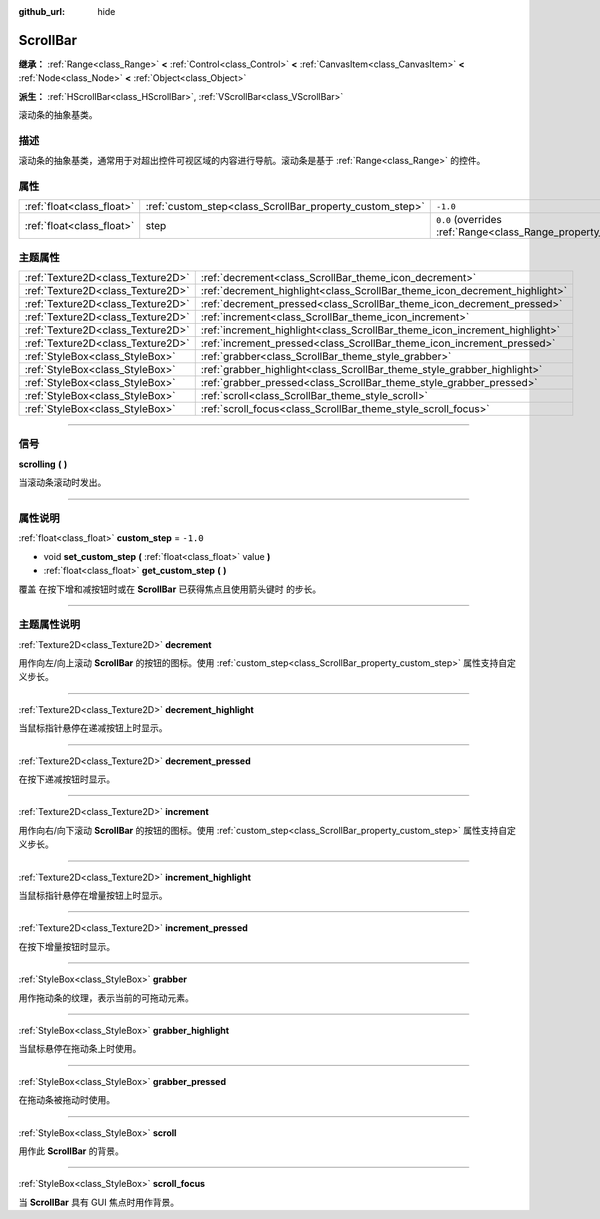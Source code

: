 :github_url: hide

.. DO NOT EDIT THIS FILE!!!
.. Generated automatically from Godot engine sources.
.. Generator: https://github.com/godotengine/godot/tree/master/doc/tools/make_rst.py.
.. XML source: https://github.com/godotengine/godot/tree/master/doc/classes/ScrollBar.xml.

.. _class_ScrollBar:

ScrollBar
=========

**继承：** :ref:`Range<class_Range>` **<** :ref:`Control<class_Control>` **<** :ref:`CanvasItem<class_CanvasItem>` **<** :ref:`Node<class_Node>` **<** :ref:`Object<class_Object>`

**派生：** :ref:`HScrollBar<class_HScrollBar>`, :ref:`VScrollBar<class_VScrollBar>`

滚动条的抽象基类。

.. rst-class:: classref-introduction-group

描述
----

滚动条的抽象基类，通常用于对超出控件可视区域的内容进行导航。滚动条是基于 :ref:`Range<class_Range>` 的控件。

.. rst-class:: classref-reftable-group

属性
----

.. table::
   :widths: auto

   +---------------------------+----------------------------------------------------------+-------------------------------------------------------------+
   | :ref:`float<class_float>` | :ref:`custom_step<class_ScrollBar_property_custom_step>` | ``-1.0``                                                    |
   +---------------------------+----------------------------------------------------------+-------------------------------------------------------------+
   | :ref:`float<class_float>` | step                                                     | ``0.0`` (overrides :ref:`Range<class_Range_property_step>`) |
   +---------------------------+----------------------------------------------------------+-------------------------------------------------------------+

.. rst-class:: classref-reftable-group

主题属性
--------

.. table::
   :widths: auto

   +-----------------------------------+----------------------------------------------------------------------------+
   | :ref:`Texture2D<class_Texture2D>` | :ref:`decrement<class_ScrollBar_theme_icon_decrement>`                     |
   +-----------------------------------+----------------------------------------------------------------------------+
   | :ref:`Texture2D<class_Texture2D>` | :ref:`decrement_highlight<class_ScrollBar_theme_icon_decrement_highlight>` |
   +-----------------------------------+----------------------------------------------------------------------------+
   | :ref:`Texture2D<class_Texture2D>` | :ref:`decrement_pressed<class_ScrollBar_theme_icon_decrement_pressed>`     |
   +-----------------------------------+----------------------------------------------------------------------------+
   | :ref:`Texture2D<class_Texture2D>` | :ref:`increment<class_ScrollBar_theme_icon_increment>`                     |
   +-----------------------------------+----------------------------------------------------------------------------+
   | :ref:`Texture2D<class_Texture2D>` | :ref:`increment_highlight<class_ScrollBar_theme_icon_increment_highlight>` |
   +-----------------------------------+----------------------------------------------------------------------------+
   | :ref:`Texture2D<class_Texture2D>` | :ref:`increment_pressed<class_ScrollBar_theme_icon_increment_pressed>`     |
   +-----------------------------------+----------------------------------------------------------------------------+
   | :ref:`StyleBox<class_StyleBox>`   | :ref:`grabber<class_ScrollBar_theme_style_grabber>`                        |
   +-----------------------------------+----------------------------------------------------------------------------+
   | :ref:`StyleBox<class_StyleBox>`   | :ref:`grabber_highlight<class_ScrollBar_theme_style_grabber_highlight>`    |
   +-----------------------------------+----------------------------------------------------------------------------+
   | :ref:`StyleBox<class_StyleBox>`   | :ref:`grabber_pressed<class_ScrollBar_theme_style_grabber_pressed>`        |
   +-----------------------------------+----------------------------------------------------------------------------+
   | :ref:`StyleBox<class_StyleBox>`   | :ref:`scroll<class_ScrollBar_theme_style_scroll>`                          |
   +-----------------------------------+----------------------------------------------------------------------------+
   | :ref:`StyleBox<class_StyleBox>`   | :ref:`scroll_focus<class_ScrollBar_theme_style_scroll_focus>`              |
   +-----------------------------------+----------------------------------------------------------------------------+

.. rst-class:: classref-section-separator

----

.. rst-class:: classref-descriptions-group

信号
----

.. _class_ScrollBar_signal_scrolling:

.. rst-class:: classref-signal

**scrolling** **(** **)**

当滚动条滚动时发出。

.. rst-class:: classref-section-separator

----

.. rst-class:: classref-descriptions-group

属性说明
--------

.. _class_ScrollBar_property_custom_step:

.. rst-class:: classref-property

:ref:`float<class_float>` **custom_step** = ``-1.0``

.. rst-class:: classref-property-setget

- void **set_custom_step** **(** :ref:`float<class_float>` value **)**
- :ref:`float<class_float>` **get_custom_step** **(** **)**

覆盖 在按下增和减按钮时或在 **ScrollBar** 已获得焦点且使用箭头键时 的步长。

.. rst-class:: classref-section-separator

----

.. rst-class:: classref-descriptions-group

主题属性说明
------------

.. _class_ScrollBar_theme_icon_decrement:

.. rst-class:: classref-themeproperty

:ref:`Texture2D<class_Texture2D>` **decrement**

用作向左/向上滚动 **ScrollBar** 的按钮的图标。使用 :ref:`custom_step<class_ScrollBar_property_custom_step>` 属性支持自定义步长。

.. rst-class:: classref-item-separator

----

.. _class_ScrollBar_theme_icon_decrement_highlight:

.. rst-class:: classref-themeproperty

:ref:`Texture2D<class_Texture2D>` **decrement_highlight**

当鼠标指针悬停在递减按钮上时显示。

.. rst-class:: classref-item-separator

----

.. _class_ScrollBar_theme_icon_decrement_pressed:

.. rst-class:: classref-themeproperty

:ref:`Texture2D<class_Texture2D>` **decrement_pressed**

在按下递减按钮时显示。

.. rst-class:: classref-item-separator

----

.. _class_ScrollBar_theme_icon_increment:

.. rst-class:: classref-themeproperty

:ref:`Texture2D<class_Texture2D>` **increment**

用作向右/向下滚动 **ScrollBar** 的按钮的图标。使用 :ref:`custom_step<class_ScrollBar_property_custom_step>` 属性支持自定义步长。

.. rst-class:: classref-item-separator

----

.. _class_ScrollBar_theme_icon_increment_highlight:

.. rst-class:: classref-themeproperty

:ref:`Texture2D<class_Texture2D>` **increment_highlight**

当鼠标指针悬停在增量按钮上时显示。

.. rst-class:: classref-item-separator

----

.. _class_ScrollBar_theme_icon_increment_pressed:

.. rst-class:: classref-themeproperty

:ref:`Texture2D<class_Texture2D>` **increment_pressed**

在按下增量按钮时显示。

.. rst-class:: classref-item-separator

----

.. _class_ScrollBar_theme_style_grabber:

.. rst-class:: classref-themeproperty

:ref:`StyleBox<class_StyleBox>` **grabber**

用作拖动条的纹理，表示当前的可拖动元素。

.. rst-class:: classref-item-separator

----

.. _class_ScrollBar_theme_style_grabber_highlight:

.. rst-class:: classref-themeproperty

:ref:`StyleBox<class_StyleBox>` **grabber_highlight**

当鼠标悬停在拖动条上时使用。

.. rst-class:: classref-item-separator

----

.. _class_ScrollBar_theme_style_grabber_pressed:

.. rst-class:: classref-themeproperty

:ref:`StyleBox<class_StyleBox>` **grabber_pressed**

在拖动条被拖动时使用。

.. rst-class:: classref-item-separator

----

.. _class_ScrollBar_theme_style_scroll:

.. rst-class:: classref-themeproperty

:ref:`StyleBox<class_StyleBox>` **scroll**

用作此 **ScrollBar** 的背景。

.. rst-class:: classref-item-separator

----

.. _class_ScrollBar_theme_style_scroll_focus:

.. rst-class:: classref-themeproperty

:ref:`StyleBox<class_StyleBox>` **scroll_focus**

当 **ScrollBar** 具有 GUI 焦点时用作背景。

.. |virtual| replace:: :abbr:`virtual (本方法通常需要用户覆盖才能生效。)`
.. |const| replace:: :abbr:`const (本方法没有副作用。不会修改该实例的任何成员变量。)`
.. |vararg| replace:: :abbr:`vararg (本方法除了在此处描述的参数外，还能够继续接受任意数量的参数。)`
.. |constructor| replace:: :abbr:`constructor (本方法用于构造某个类型。)`
.. |static| replace:: :abbr:`static (调用本方法无需实例，所以可以直接使用类名调用。)`
.. |operator| replace:: :abbr:`operator (本方法描述的是使用本类型作为左操作数的有效操作符。)`
.. |bitfield| replace:: :abbr:`BitField (这个值是由下列标志构成的位掩码整数。)`
